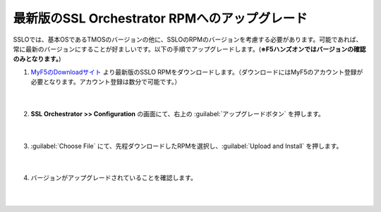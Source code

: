 最新版のSSL Orchestrator RPMへのアップグレード
=========================================================

SSLOでは、基本OSであるTMOSのバージョンの他に、SSLOのRPMのバージョンを考慮する必要があります。可能であれば、常に最新のバージョンにすることが好ましいです。以下の手順でアップグレードします。(**※F5ハンズオンではバージョンの確認のみとなります。**)

#. `MyF5のDownloadサイト <https://my.f5.com/manage/s/downloads>`__ より最新版のSSLO RPMをダウンロードします。（ダウンロードにはMyF5のアカウント登録が必要となります。アカウント登録は数分で可能です。）

    .. image:: images/mod4-1.png
    |  
#. **SSL Orchestrator >> Configuration** の画面にて、右上の :guilabel:`アップグレードボタン` を押します。

    .. image:: images/mod4-2.png
    |  
#. :guilabel:`Choose File` にて、先程ダウンロードしたRPMを選択し、:guilabel:`Upload and Install` を押します。

    .. image:: images/mod4-3.png
        :scale: 80%
        :align: center
    |  
#. バージョンがアップグレードされていることを確認します。

    .. image:: images/mod4-4.png
    |  


